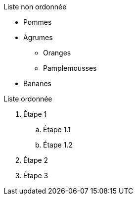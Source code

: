 Liste non ordonnée

* Pommes
* Agrumes
** Oranges
** Pamplemousses
* Bananes

Liste ordonnée

. Étape 1
.. Étape 1.1
.. Étape 1.2
. Étape 2
. Étape 3
